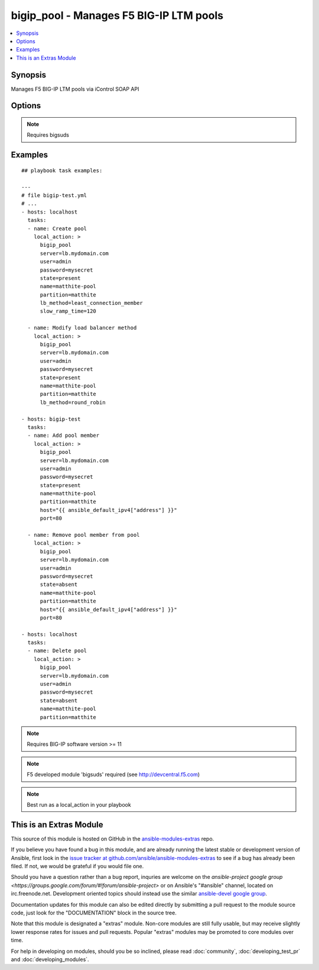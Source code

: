 .. _bigip_pool:


bigip_pool - Manages F5 BIG-IP LTM pools
++++++++++++++++++++++++++++++++++++++++

.. contents::
   :local:
   :depth: 1



Synopsis
--------

.. versionadded:: 1.2

Manages F5 BIG-IP LTM pools via iControl SOAP API

Options
-------

.. raw:: html

    <table border=1 cellpadding=4>
    <tr>
    <th class="head">parameter</th>
    <th class="head">required</th>
    <th class="head">default</th>
    <th class="head">choices</th>
    <th class="head">comments</th>
    </tr>
            <tr>
    <td>host</td>
    <td>no</td>
    <td></td>
        <td><ul></ul></td>
        <td>Pool member IP</td>
    </tr>
            <tr>
    <td>lb_method</td>
    <td>no</td>
    <td>round_robin</td>
        <td><ul><li>round_robin</li><li>ratio_member</li><li>least_connection_member</li><li>observed_member</li><li>predictive_member</li><li>ratio_node_address</li><li>least_connection_node_address</li><li>fastest_node_address</li><li>observed_node_address</li><li>predictive_node_address</li><li>dynamic_ratio</li><li>fastest_app_response</li><li>least_sessions</li><li>dynamic_ratio_member</li><li>l3_addr</li><li>unknown</li><li>weighted_least_connection_member</li><li>weighted_least_connection_node_address</li><li>ratio_session</li><li>ratio_least_connection_member</li><li>ratio_least_connection_node_address</li></ul></td>
        <td>Load balancing method (added in Ansible 1.3)</td>
    </tr>
            <tr>
    <td>monitor_type</td>
    <td>no</td>
    <td></td>
        <td><ul><li>and_list</li><li>m_of_n</li></ul></td>
        <td>Monitor rule type when monitors &gt; 1 (added in Ansible 1.3)</td>
    </tr>
            <tr>
    <td>monitors</td>
    <td>no</td>
    <td></td>
        <td><ul></ul></td>
        <td>Monitor template name list. Always use the full path to the monitor. (added in Ansible 1.3)</td>
    </tr>
            <tr>
    <td>name</td>
    <td>yes</td>
    <td></td>
        <td><ul></ul></td>
        <td>Pool name</td>
    </tr>
            <tr>
    <td>partition</td>
    <td>no</td>
    <td>Common</td>
        <td><ul></ul></td>
        <td>Partition of pool/pool member</td>
    </tr>
            <tr>
    <td>password</td>
    <td>yes</td>
    <td></td>
        <td><ul></ul></td>
        <td>BIG-IP password</td>
    </tr>
            <tr>
    <td>port</td>
    <td>no</td>
    <td></td>
        <td><ul></ul></td>
        <td>Pool member port</td>
    </tr>
            <tr>
    <td>quorum</td>
    <td>no</td>
    <td></td>
        <td><ul></ul></td>
        <td>Monitor quorum value when monitor_type is m_of_n (added in Ansible 1.3)</td>
    </tr>
            <tr>
    <td>server</td>
    <td>yes</td>
    <td></td>
        <td><ul></ul></td>
        <td>BIG-IP host</td>
    </tr>
            <tr>
    <td>service_down_action</td>
    <td>no</td>
    <td></td>
        <td><ul><li>none</li><li>reset</li><li>drop</li><li>reselect</li></ul></td>
        <td>Sets the action to take when node goes down in pool (added in Ansible 1.3)</td>
    </tr>
            <tr>
    <td>slow_ramp_time</td>
    <td>no</td>
    <td></td>
        <td><ul></ul></td>
        <td>Sets the ramp-up time (in seconds) to gradually ramp up the load on newly added or freshly detected up pool members (added in Ansible 1.3)</td>
    </tr>
            <tr>
    <td>state</td>
    <td>no</td>
    <td>present</td>
        <td><ul><li>present</li><li>absent</li></ul></td>
        <td>Pool/pool member state</td>
    </tr>
            <tr>
    <td>user</td>
    <td>yes</td>
    <td></td>
        <td><ul></ul></td>
        <td>BIG-IP username</td>
    </tr>
        </table>


.. note:: Requires bigsuds


Examples
--------

.. raw:: html

    <br/>


::

    
    ## playbook task examples:
    
    ---
    # file bigip-test.yml
    # ...
    - hosts: localhost
      tasks:
      - name: Create pool
        local_action: >
          bigip_pool
          server=lb.mydomain.com
          user=admin
          password=mysecret
          state=present
          name=matthite-pool
          partition=matthite
          lb_method=least_connection_member
          slow_ramp_time=120
    
      - name: Modify load balancer method
        local_action: >
          bigip_pool
          server=lb.mydomain.com
          user=admin
          password=mysecret
          state=present
          name=matthite-pool
          partition=matthite
          lb_method=round_robin
    
    - hosts: bigip-test
      tasks:
      - name: Add pool member
        local_action: >
          bigip_pool
          server=lb.mydomain.com
          user=admin
          password=mysecret
          state=present
          name=matthite-pool
          partition=matthite
          host="{{ ansible_default_ipv4["address"] }}"
          port=80
    
      - name: Remove pool member from pool
        local_action: >
          bigip_pool
          server=lb.mydomain.com
          user=admin
          password=mysecret
          state=absent
          name=matthite-pool
          partition=matthite
          host="{{ ansible_default_ipv4["address"] }}"
          port=80
    
    - hosts: localhost
      tasks:
      - name: Delete pool
        local_action: >
          bigip_pool
          server=lb.mydomain.com
          user=admin
          password=mysecret
          state=absent
          name=matthite-pool
          partition=matthite
    

.. note:: Requires BIG-IP software version >= 11
.. note:: F5 developed module 'bigsuds' required (see http://devcentral.f5.com)
.. note:: Best run as a local_action in your playbook


    
This is an Extras Module
------------------------

This source of this module is hosted on GitHub in the `ansible-modules-extras <http://github.com/ansible/ansible-modules-extras>`_ repo.
  
If you believe you have found a bug in this module, and are already running the latest stable or development version of Ansible, first look in the `issue tracker at github.com/ansible/ansible-modules-extras <http://github.com/ansible/ansible-modules-extras>`_ to see if a bug has already been filed.  If not, we would be grateful if you would file one.

Should you have a question rather than a bug report, inquries are welcome on the `ansible-project google group <https://groups.google.com/forum/#!forum/ansible-project>` or on Ansible's "#ansible" channel, located on irc.freenode.net.   Development oriented topics should instead use the similar `ansible-devel google group <https://groups.google.com/forum/#!forum/ansible-devel>`_.

Documentation updates for this module can also be edited directly by submitting a pull request to the module source code, just look for the "DOCUMENTATION" block in the source tree.

Note that this module is designated a "extras" module.  Non-core modules are still fully usable, but may receive slightly lower response rates for issues and pull requests.
Popular "extras" modules may be promoted to core modules over time.

    
For help in developing on modules, should you be so inclined, please read :doc:`community`, :doc:`developing_test_pr` and :doc:`developing_modules`.

